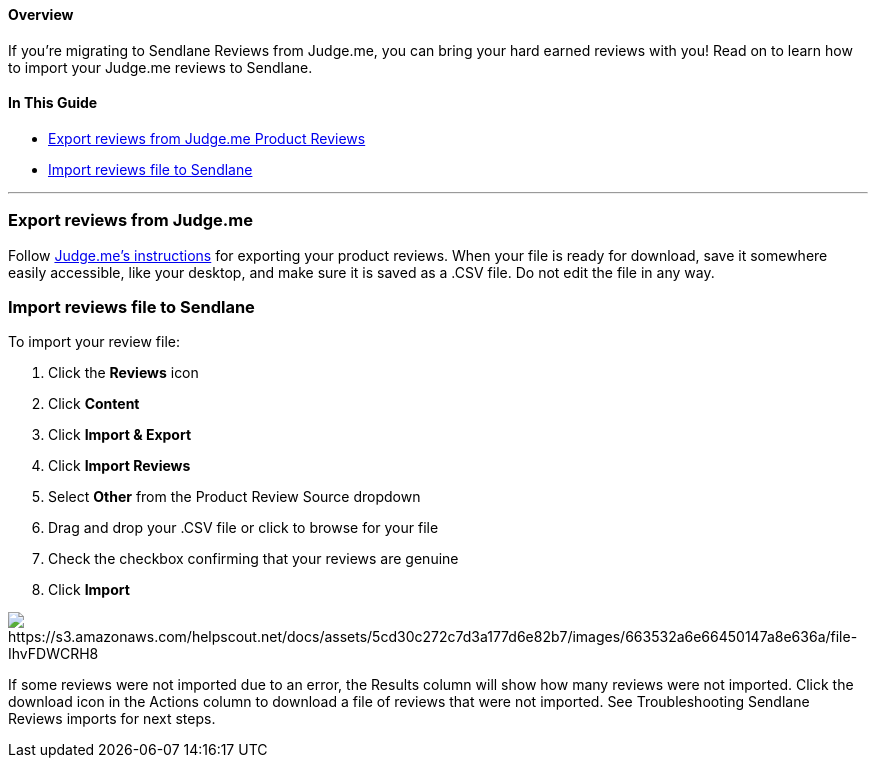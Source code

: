 [[top]]
==== Overview

If you’re migrating to Sendlane Reviews from Judge.me, you can bring
your hard earned reviews with you! Read on to learn how to import your
Judge.me reviews to Sendlane.

==== In This Guide

* link:#export[Export reviews from Judge.me Product Reviews]
* link:#import[Import reviews file to Sendlane]

'''''

[[export]]
=== Export reviews from Judge.me

Follow
https://help.judge.me/en/articles/8236266-exporting-reviews[Judge.me's
instructions] for exporting your product reviews. When your file is
ready for download, save it somewhere easily accessible, like your
desktop, and make sure it is saved as a .CSV file. Do not edit the file
in any way.

[[import]]
=== Import reviews file to Sendlane

To import your review file:

. Click the *Reviews* icon
. Click *Content* 
. Click *Import & Export*
. Click *Import Reviews*
. Select *Other* from the Product Review Source dropdown
. Drag and drop your .CSV file or click to browse for your file
. Check the checkbox confirming that your reviews are genuine
. Click *Import*

image:https://s3.amazonaws.com/helpscout.net/docs/assets/5cd30c272c7d3a177d6e82b7/images/663532a6e66450147a8e636a/file-IhvFDWCRH8.png[https://s3.amazonaws.com/helpscout.net/docs/assets/5cd30c272c7d3a177d6e82b7/images/663532a6e66450147a8e636a/file-IhvFDWCRH8]

If some reviews were not imported due to an error, the Results column
will show how many reviews were not imported. Click the download icon in
the Actions column to download a file of reviews that were not imported.
See Troubleshooting Sendlane Reviews imports for next steps.
